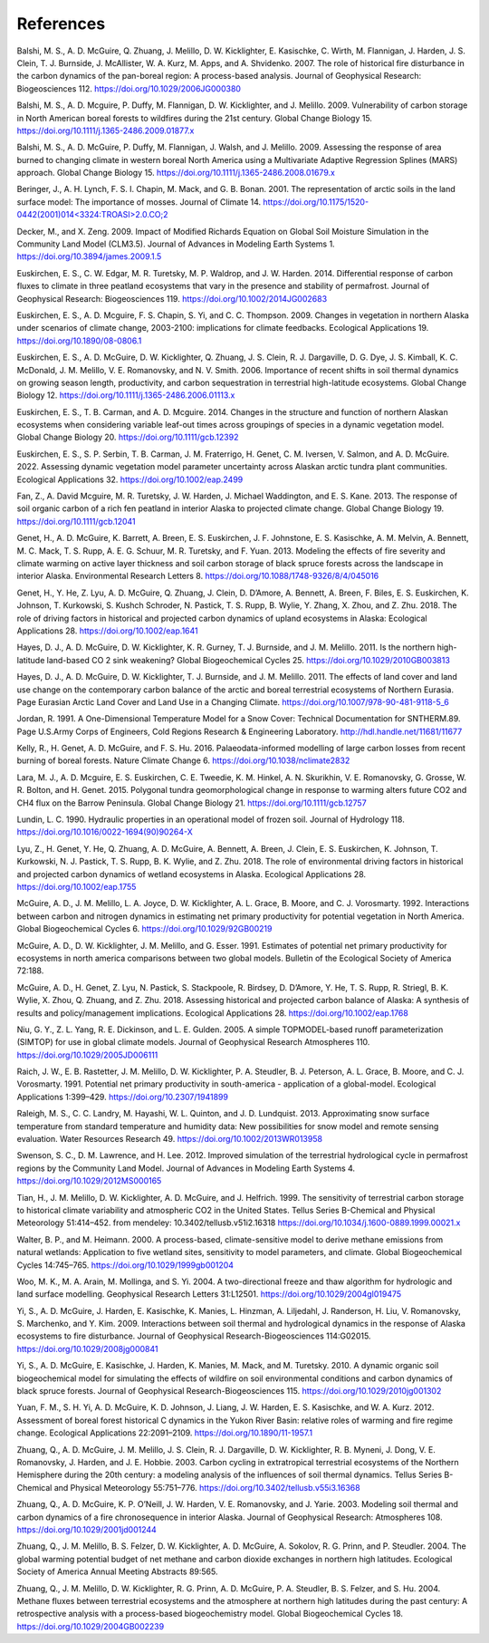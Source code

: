 .. # with overline, for parts
  * with overline, for chapters
  =, for sections
  -, for subsections
  ^, for subsubsections
  ", for paragraphs

################
References
################

.. Formatting follows the Ecological Applications style

Balshi, M. S., A. D. McGuire, Q. Zhuang, J. Melillo, D. W. Kicklighter, E.
Kasischke, C. Wirth, M. Flannigan, J. Harden, J. S. Clein, T. J. Burnside, J.
McAllister, W. A. Kurz, M. Apps, and A. Shvidenko. 2007. The role of
historical fire disturbance in the carbon dynamics of the pan-boreal region:
A process-based analysis. Journal of Geophysical Research: Biogeosciences
112.
https://doi.org/10.1029/2006JG000380

Balshi, M. S., A. D. Mcguire, P. Duffy, M. Flannigan, D. W. Kicklighter, and
J. Melillo. 2009. Vulnerability of carbon storage in North American boreal
forests to wildfires during the 21st century. Global Change Biology 15.
https://doi.org/10.1111/j.1365-2486.2009.01877.x

Balshi, M. S., A. D. McGuire, P. Duffy, M. Flannigan, J. Walsh, and J.
Melillo. 2009. Assessing the response of area burned to changing climate in
western boreal North America using a Multivariate Adaptive Regression Splines
(MARS) approach. Global Change Biology 15.
https://doi.org/10.1111/j.1365-2486.2008.01679.x

Beringer, J., A. H. Lynch, F. S. I. Chapin, M. Mack, and G. B. Bonan. 2001.
The representation of arctic soils in the land surface model: The importance
of mosses. Journal of Climate 14.
`https://doi.org/10.1175/1520-0442(2001)014<3324:TROASI>2.0.CO;2
<https://doi.org/10.1175/1520-0442(2001)014\<3324:TROASI\>2.0.CO;2>`_

Decker, M., and X. Zeng. 2009. Impact of Modified Richards Equation on Global
Soil Moisture Simulation in the Community Land Model (CLM3.5). Journal of
Advances in Modeling Earth Systems 1.
https://doi.org/10.3894/james.2009.1.5

Euskirchen, E. S., C. W. Edgar, M. R. Turetsky, M. P. Waldrop, and J. W.
Harden. 2014. Differential response of carbon fluxes to climate in three
peatland ecosystems that vary in the presence and stability of permafrost.
Journal of Geophysical Research: Biogeosciences 119.
https://doi.org/10.1002/2014JG002683

Euskirchen, E. S., A. D. Mcguire, F. S. Chapin, S. Yi, and C. C. Thompson.
2009. Changes in vegetation in northern Alaska under scenarios of climate
change, 2003-2100: implications for climate feedbacks. Ecological
Applications 19.
https://doi.org/10.1890/08-0806.1

Euskirchen, E. S., A. D. McGuire, D. W. Kicklighter, Q. Zhuang, J. S. Clein,
R. J. Dargaville, D. G. Dye, J. S. Kimball, K. C. McDonald, J. M. Melillo, V.
E. Romanovsky, and N. V. Smith. 2006. Importance of recent shifts in soil
thermal dynamics on growing season length, productivity, and carbon
sequestration in terrestrial high-latitude ecosystems. Global Change Biology
12.
https://doi.org/10.1111/j.1365-2486.2006.01113.x

Euskirchen, E. S., T. B. Carman, and A. D. Mcguire. 2014. Changes in the
structure and function of northern Alaskan ecosystems when considering
variable leaf-out times across groupings of species in a dynamic vegetation
model. Global Change Biology 20.
https://doi.org/10.1111/gcb.12392

Euskirchen, E. S., S. P. Serbin, T. B. Carman, J. M. Fraterrigo, H. Genet, C.
M. Iversen, V. Salmon, and A. D. McGuire. 2022. Assessing dynamic vegetation
model parameter uncertainty across Alaskan arctic tundra plant communities.
Ecological Applications 32.
https://doi.org/10.1002/eap.2499

Fan, Z., A. David Mcguire, M. R. Turetsky, J. W. Harden, J. Michael
Waddington, and E. S. Kane. 2013. The response of soil organic carbon of a
rich fen peatland in interior Alaska to projected climate change. Global
Change Biology 19.
https://doi.org/10.1111/gcb.12041

Genet, H., A. D. McGuire, K. Barrett, A. Breen, E. S. Euskirchen, J. F.
Johnstone, E. S. Kasischke, A. M. Melvin, A. Bennett, M. C. Mack, T. S. Rupp,
A. E. G. Schuur, M. R. Turetsky, and F. Yuan. 2013. Modeling the effects of
fire severity and climate warming on active layer thickness and soil carbon
storage of black spruce forests across the landscape in interior Alaska.
Environmental Research Letters 8.
https://doi.org/10.1088/1748-9326/8/4/045016

Genet, H., Y. He, Z. Lyu, A. D. McGuire, Q. Zhuang, J. Clein, D. D’Amore, A.
Bennett, A. Breen, F. Biles, E. S. Euskirchen, K. Johnson, T. Kurkowski, S.
Kushch Schroder, N. Pastick, T. S. Rupp, B. Wylie, Y. Zhang, X. Zhou, and Z.
Zhu. 2018. The role of driving factors in historical and projected carbon
dynamics of upland ecosystems in Alaska: Ecological Applications 28.
https://doi.org/10.1002/eap.1641

Hayes, D. J., A. D. McGuire, D. W. Kicklighter, K. R. Gurney, T. J. Burnside,
and J. M. Melillo. 2011. Is the northern high-latitude land-based CO 2 sink
weakening? Global Biogeochemical Cycles 25.
https://doi.org/10.1029/2010GB003813

Hayes, D. J., A. D. McGuire, D. W. Kicklighter, T. J. Burnside, and J. M.
Melillo. 2011. The effects of land cover and land use change on the
contemporary carbon balance of the arctic and boreal terrestrial ecosystems
of Northern Eurasia. Page Eurasian Arctic Land Cover and Land Use in a
Changing Climate.
https://doi.org/10.1007/978-90-481-9118-5_6

Jordan, R. 1991. A One-Dimensional Temperature Model for a Snow Cover:
Technical Documentation for SNTHERM.89. Page U.S.Army Corps of Engineers,
Cold Regions Research & Engineering Laboratory.
http://hdl.handle.net/11681/11677

Kelly, R., H. Genet, A. D. McGuire, and F. S. Hu. 2016. Palaeodata-informed
modelling of large carbon losses from recent burning of boreal forests.
Nature Climate Change 6.
https://doi.org/10.1038/nclimate2832

Lara, M. J., A. D. Mcguire, E. S. Euskirchen, C. E. Tweedie, K. M. Hinkel, A.
N. Skurikhin, V. E. Romanovsky, G. Grosse, W. R. Bolton, and H. Genet. 2015.
Polygonal tundra geomorphological change in response to warming alters future
CO2 and CH4 flux on the Barrow Peninsula. Global Change Biology 21.
https://doi.org/10.1111/gcb.12757

Lundin, L. C. 1990. Hydraulic properties in an operational model of frozen
soil. Journal of Hydrology 118.
https://doi.org/10.1016/0022-1694(90)90264-X

Lyu, Z., H. Genet, Y. He, Q. Zhuang, A. D. McGuire, A. Bennett, A. Breen, J.
Clein, E. S. Euskirchen, K. Johnson, T. Kurkowski, N. J. Pastick, T. S. Rupp,
B. K. Wylie, and Z. Zhu. 2018. The role of environmental driving factors in
historical and projected carbon dynamics of wetland ecosystems in Alaska.
Ecological Applications 28.
https://doi.org/10.1002/eap.1755

McGuire, A. D., J. M. Melillo, L. A. Joyce, D. W. Kicklighter, A. L. Grace,
B. Moore, and C. J. Vorosmarty. 1992. Interactions between carbon and
nitrogen dynamics in estimating net primary productivity for potential
vegetation in North America. Global Biogeochemical Cycles 6.
https://doi.org/10.1029/92GB00219

McGuire, A. D., D. W. Kicklighter, J. M. Melillo, and G. Esser. 1991.
Estimates of potential net primary productivity for ecosystems in north
america comparisons between two global models. Bulletin of the Ecological
Society of America 72:188.

McGuire, A. D., H. Genet, Z. Lyu, N. Pastick, S. Stackpoole, R. Birdsey, D.
D’Amore, Y. He, T. S. Rupp, R. Striegl, B. K. Wylie, X. Zhou, Q. Zhuang, and
Z. Zhu. 2018. Assessing historical and projected carbon balance of Alaska: A
synthesis of results and policy/management implications. Ecological
Applications 28.
https://doi.org/10.1002/eap.1768

Niu, G. Y., Z. L. Yang, R. E. Dickinson, and L. E. Gulden. 2005. A simple
TOPMODEL-based runoff parameterization (SIMTOP) for use in global climate
models. Journal of Geophysical Research Atmospheres 110.
https://doi.org/10.1029/2005JD006111

Raich, J. W., E. B. Rastetter, J. M. Melillo, D. W. Kicklighter, P. A.
Steudler, B. J. Peterson, A. L. Grace, B. Moore, and C. J. Vorosmarty. 1991.
Potential net primary productivity in south-america - application of a
global-model. Ecological Applications 1:399–429.
https://doi.org/10.2307/1941899

Raleigh, M. S., C. C. Landry, M. Hayashi, W. L. Quinton, and J. D. Lundquist.
2013. Approximating snow surface temperature from standard temperature and
humidity data: New possibilities for snow model and remote sensing
evaluation. Water Resources Research 49.
https://doi.org/10.1002/2013WR013958

Swenson, S. C., D. M. Lawrence, and H. Lee. 2012. Improved simulation of the
terrestrial hydrological cycle in permafrost regions by the Community Land
Model. Journal of Advances in Modeling Earth Systems 4.
https://doi.org/10.1029/2012MS000165

Tian, H., J. M. Melillo, D. W. Kicklighter, A. D. McGuire, and J. Helfrich.
1999. The sensitivity of terrestrial carbon storage to historical climate
variability and atmospheric CO2 in the United States. Tellus Series
B-Chemical and Physical Meteorology 51:414–452.
from mendeley: 10.3402/tellusb.v51i2.16318
https://doi.org/10.1034/j.1600-0889.1999.00021.x

Walter, B. P., and M. Heimann. 2000. A process-based, climate-sensitive model
to derive methane emissions from natural wetlands: Application to five
wetland sites, sensitivity to model parameters, and climate. Global
Biogeochemical Cycles 14:745–765.
https://doi.org/10.1029/1999gb001204

Woo, M. K., M. A. Arain, M. Mollinga, and S. Yi. 2004. A two-directional
freeze and thaw algorithm for hydrologic and land surface modelling.
Geophysical Research Letters 31:L12501.
https://doi.org/10.1029/2004gl019475

Yi, S., A. D. McGuire, J. Harden, E. Kasischke, K. Manies, L. Hinzman, A.
Liljedahl, J. Randerson, H. Liu, V. Romanovsky, S. Marchenko, and Y. Kim.
2009. Interactions between soil thermal and hydrological dynamics in the
response of Alaska ecosystems to fire disturbance. Journal of Geophysical
Research-Biogeosciences 114:G02015.
https://doi.org/10.1029/2008jg000841

Yi, S., A. D. McGuire, E. Kasischke, J. Harden, K. Manies, M. Mack, and M.
Turetsky. 2010. A dynamic organic soil biogeochemical model for simulating
the effects of wildfire on soil environmental conditions and carbon dynamics
of black spruce forests. Journal of Geophysical Research-Biogeosciences 115.
https://doi.org/10.1029/2010jg001302

Yuan, F. M., S. H. Yi, A. D. McGuire, K. D. Johnson, J. Liang, J. W. Harden,
E. S. Kasischke, and W. A. Kurz. 2012. Assessment of boreal forest historical
C dynamics in the Yukon River Basin: relative roles of warming and fire
regime change. Ecological Applications 22:2091–2109.
https://doi.org/10.1890/11-1957.1

Zhuang, Q., A. D. McGuire, J. M. Melillo, J. S. Clein, R. J. Dargaville, D.
W. Kicklighter, R. B. Myneni, J. Dong, V. E. Romanovsky, J. Harden, and J. E.
Hobbie. 2003. Carbon cycling in extratropical terrestrial ecosystems of the
Northern Hemisphere during the 20th century: a modeling analysis of the
influences of soil thermal dynamics. Tellus Series B-Chemical and Physical
Meteorology 55:751–776.
https://doi.org/10.3402/tellusb.v55i3.16368

Zhuang, Q., A. D. McGuire, K. P. O’Neill, J. W. Harden, V. E. Romanovsky, and
J. Yarie. 2003. Modeling soil thermal and carbon dynamics of a fire
chronosequence in interior Alaska. Journal of Geophysical Research:
Atmospheres 108.
https://doi.org/10.1029/2001jd001244

Zhuang, Q., J. M. Melillo, B. S. Felzer, D. W. Kicklighter, A. D. McGuire, A.
Sokolov, R. G. Prinn, and P. Steudler. 2004. The global warming potential
budget of net methane and carbon dioxide exchanges in northern high
latitudes. Ecological Society of America Annual Meeting Abstracts 89:565.

Zhuang, Q., J. M. Melillo, D. W. Kicklighter, R. G. Prinn, A. D. McGuire, P.
A. Steudler, B. S. Felzer, and S. Hu. 2004. Methane fluxes between
terrestrial ecosystems and the atmosphere at northern high latitudes during
the past century: A retrospective analysis with a process-based
biogeochemistry model. Global Biogeochemical Cycles 18.
https://doi.org/10.1029/2004GB002239
